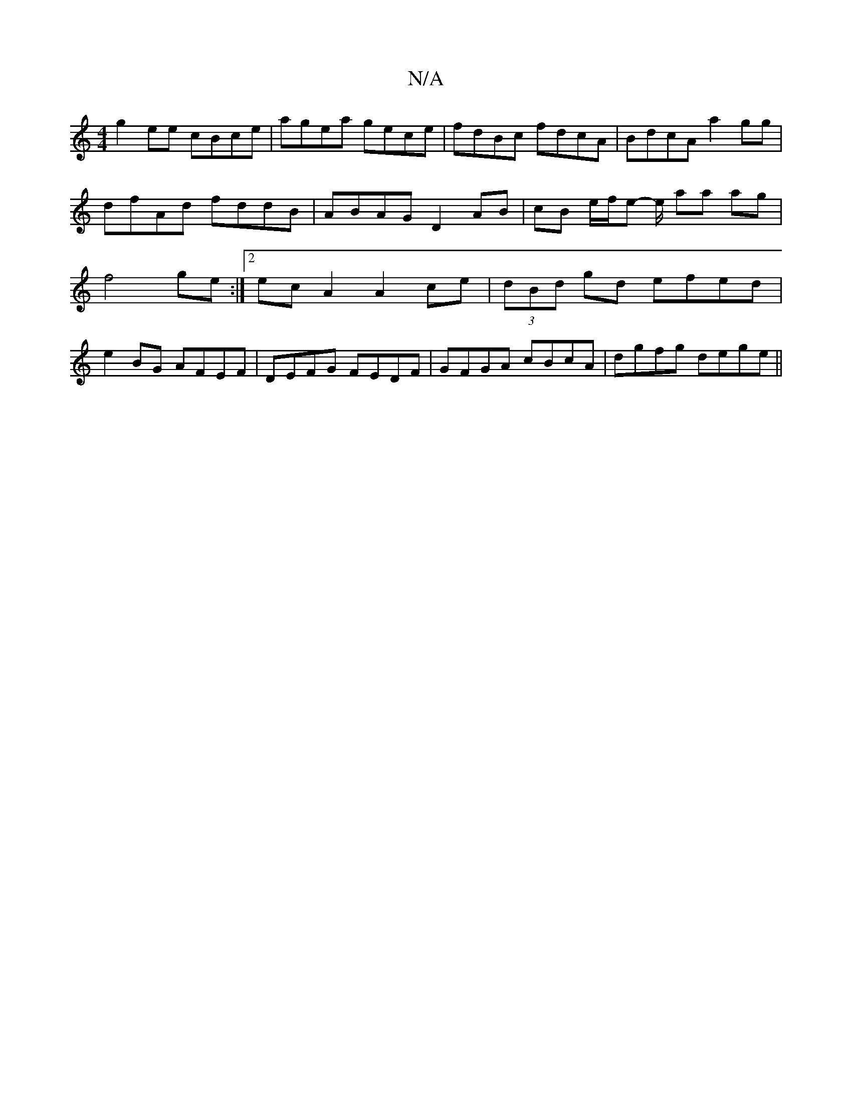 X:1
T:N/A
M:4/4
R:N/A
K:Cmajor
 g2 ee cBce | agea gece | fdBc fdcA | BdcA a2 gg | dfAd fddB | ABAG D2 AB | cB e/f/e- e/ aa ag | f4 ge :|[2 ecA2 A2ce | (3dBd gd efed |
e2 BG AFEF |DEFG FEDF| GFGA cBcA|dgfg dege||

e2dc a2 ge |
d2fe 